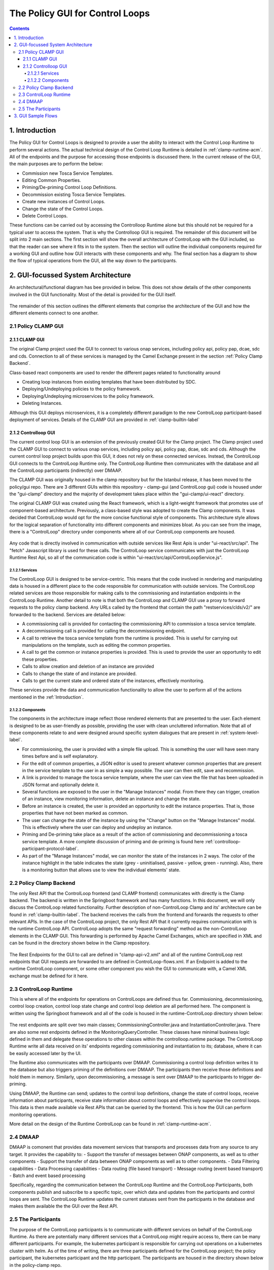 .. This work is licensed under a Creative Commons Attribution 4.0 International License.

.. _clamp-gui-controlloop:

The Policy GUI for Control Loops
********************************

.. contents::
    :depth: 4

.. _Introduction:

1. Introduction
###############
The Policy GUI for Control Loops is designed to provide a user the ability to interact with the Control Loop Runtime to perform several actions. The actual technical design of the Control Loop Runtime is detailed in :ref:`clamp-runtime-acm`. All of the endpoints and the purpose for accessing those endpoints is discussed there. In the current release of the GUI, the main purposes are to perform the below:

- Commission new Tosca Service Templates.
- Editing Common Properties.
- Priming/De-priming Control Loop Definitions.
- Decommission existing Tosca Service Templates.
- Create new instances of Control Loops.
- Change the state of the Control Loops.
- Delete Control Loops.

These functions can be carried out by accessing the Controlloop Runtime alone but this should not be required for a typical user to access the system. That is why the Controlloop GUI is required. The remainder of this document will be split into 2 main sections. The first section will show the overall architecture of ControlLoop with the GUI included, so that the reader can see where it fits in to the system. Then the section will outline the individual components required for a working GUI and outline how GUI interacts with these components and why. The final section has a diagram to show the flow of typical operations from the GUI, all the way down to the participants.

2. GUI-focussed System Architecture
###################################
An architectural/functional diagram has bee provided in below. This does not show details of the other components involved in the GUI functionality. Most of the detail is provided for the GUI itself.

    .. image:: ../images/gui/GUI-Architecture.png
        :align: center

The remainder of this section outlines the different elements that comprise the architecture of the GUI and how the different elements connect to one another.

2.1 Policy CLAMP GUI
--------------------

2.1.1 CLAMP GUI
================
The original Clamp project used the GUI to connect to various onap services, including policy api, policy pap, dcae, sdc and cds. Connection to all of these services is managed by the Camel Exchange present in the section :ref:`Policy Clamp Backend`.

Class-based react components are used to render the different pages related to functionality around

- Creating loop instances from existing templates that have been distributed by SDC.
- Deploying/Undeploying policies to the policy framework.
- Deploying/Undeploying microservices to the policy framework.
- Deleting Instances.

Although this GUI deploys microservices, it is a completely different paradigm to the new ControlLoop participant-based deployment of services. Details of the CLAMP GUI are provided in :ref:`clamp-builtin-label`

2.1.2 Controlloop GUI
=====================

The current control loop GUI is an extension of the previously created GUI for the Clamp project. The Clamp project used the CLAMP GUI to connect to various onap services, including policy api, policy pap, dcae, sdc and cds. Although the current control loop project builds upon this GUI, it does not rely on these connected services. Instead, the ControlLoop GUI connects to the ControlLoop Runtime only. The ControlLoop Runtime then communicates with the database and all the ControlLoop participants (indirectly) over DMAAP.

The CLAMP GUI was originally housed in the clamp repository but for the Istanbul release, it has been moved to the policy/gui repo. There are 3 different GUIs within this repository - clamp-gui (and ControlLoop gui) code is housed under the "gui-clamp" directory and the majority of development takes place within the "gui-clamp/ui-react" directory.

The original CLAMP GUI was created using the React framework, which is a light-weight framework that promotes use of component-based architecture. Previously, a class-based style was adopted to create the Clamp components. It was decided that ControlLoop would opt for the more concise functional style of components. This architecture style allows for the logical separation of functionality into different components and minimizes bloat. As you can see from the image, there is a "ControlLoop" directory under components where all of our ControlLoop components are housed.

    .. image:: ../images/gui/ComponentFileStructure.png

Any code that is directly involved in communication with outside services like Rest Apis is under "ui-react/src/api". The "fetch" Javascript library is used for these calls. The ControlLoop service communicates with just the ControlLoop Runtime Rest Api, so all of the communication code is within "ui-react/src/api/ControlLoopService.js".

2.1.2.1 Services
""""""""""""""""
The ControlLoop GUI is designed to be service-centric. This means that the code involved in rendering and manipulating data is housed in a different place to the code responsible for communication with outside services. The ControlLoop related services are those responsible for making calls to the commissioning and instantiation endpoints in the ControlLoop Runtime. Another detail to note is that both the ControlLoop and CLAMP GUI use a proxy to forward requests to the policy clamp backend. Any URLs called by the frontend that contain the path "restservices/clds/v2/" are forwarded to the backend. Services are detailed below:

- A commissioning call is provided for contacting the commissioning API to commission a tosca service template.
- A decommissioning call is provided for calling the decommissioning endpoint.
- A call to retrieve the tosca service template from the runtime is provided. This is useful for carrying out manipulations on the template, such as editing the common properties.
- A call to get the common or instance properties is provided. This is used to provide the user an opportunity to edit these properties.
- Calls to allow creation and deletion of an instance are provided
- Calls to change the state of and instance are provided.
- Calls to get the current state and ordered state of the instances, effectively monitoring.

These services provide the data and communication functionality to allow the user to perform all of the actions mentioned in the :ref:`Introduction`.

2.1.2.2 Components
""""""""""""""""""
The components in the architecture image reflect those rendered elements that are presented to the user. Each element is designed to be as user-friendly as possible, providing the user with clean uncluttered information. Note that all of these components relate to and were designed around specific system dialogues that are present in :ref:`system-level-label`.

- For commissioning, the user is provided with a simple file upload. This is something the user will have seen many times before and is self explanatory.
- For the edit of common properties, a JSON editor is used to present whatever common properties that are present in the service template to the user in as simple a way possible. The user can then edit, save and recommission.
- A link is provided to manage the tosca service template, where the user can view the file that has been uploaded in JSON format and optionally delete it.
- Several functions are exposed to the user in the "Manage Instances" modal. From there they can trigger, creation of an instance, view monitoring information, delete an instance and change the state.
- Before an instance is created, the user is provided an opportunity to edit the instance properties. That is, those properties that have not been marked as common.
- The user can change the state of the instance by using the "Change" button on the "Manage Instances" modal. This is effectively where the user can deploy and undeploy an instance.
- Priming and De-priming take place as a result of the action of commissioning and decommissioning a tosca service template. A more complete discussion of priming and de-priming is found here :ref:`controlloop-participant-protocol-label`.
- As part of the "Manage Instances" modal, we can monitor the state of the instances in 2 ways. The color of the instance highlight in the table indicates the state (grey - uninitialised, passive - yellow, green - running). Also, there is a monitoring button that allows use to view the individual elements' state.

.. _Policy Clamp Backend:

2.2 Policy Clamp Backend
------------------------
The only Rest API that the ControlLoop frontend (and CLAMP frontend) communicates with directly is the Clamp backend. The backend is written in the Springboot framework and has many functions. In this document, we will only discuss the ControlLoop related functionality. Further description of non-ControlLoop Clamp and its' architecture can be found in :ref:`clamp-builtin-label`. The backend receives the calls from the frontend and forwards the requests to other relevant APIs. In the case of the ControlLoop project, the only Rest API that it currently requires communication with is the runtime ControlLoop API. ControlLoop adopts the same "request forwarding" method as the non-ControlLoop elements in the CLAMP GUI. This forwarding is performed by Apache Camel Exchanges, which are specified in XML and can be found in the directory shown below in the Clamp repository.

    .. image:: ../images/gui/CamelDirectory.png

The Rest Endpoints for the GUI to call are defined in "clamp-api-v2.xml" and all of the runtime ControlLoop rest endpoints that GUI requests are forwarded to are defined in ControlLoop-flows.xml. If an Endpoint is added to the runtime ControlLoop component, or some other component you wish the GUI to communicate with, a Camel XML exchange must be defined for it here.

2.3 ControlLoop Runtime
-----------------------
This is where all of the endpoints for operations on ControlLoops are defined thus far. Commissioning, decommissioning, control loop creation, control loop state change and control loop deletion are all performed here. The component is written using the Springboot framework and all of the code is housed in the runtime-ControlLoop directory shown below:

    .. image:: ../images/gui/RuntimeControlloopDirectory.png

The rest endpoints are split over two main classes; CommissioningController.java and InstantiationController.java. There are also some rest endpoints defined in the MonitoringQueryController. These classes have minimal business logic defined in them and delegate these operations to other classes within the controlloop.runtime package. The ControlLoop Runtime write all data received on its' endpoints regarding commissioning and instantiation to its; database, where it can be easily accessed later by the UI.

The Runtime also communicates with the participants over DMAAP. Commissioning a control loop definition writes it to the database but also triggers priming of the definitions over DMAAP. The participants then receive those definitions and hold them in memory. Similarly, upon decommissioning, a message is sent over DMAAP to the participants to trigger de-priming.

Using DMAAP, the Runtime can send; updates to the control loop definitions, change the state of control loops, receive information about participants, receive state information about control loops and effectively supervise the control loops. This data is then made available via Rest APIs that can be queried by the frontend. This is how the GUI can perform monitoring operations.

More detail on the design of the Runtime ControlLoop can be found in :ref:`clamp-runtime-acm`.

2.4 DMAAP
---------
DMAAP is comonent that provides data movement services that transports and processes data from any source to any target.  It provides the capability to:
- Support the transfer of messages between ONAP components, as well as to other components
- Support the transfer of data between ONAP components as well as to other components.
- Data Filtering capabilities
- Data Processing capabilities
- Data routing (file based transport)
- Message routing (event based transport)
- Batch and event based processing

Specifically, regarding the communication between the ControlLoop Runtime and the ControlLoop Participants, both components publish and subscribe to a specific topic, over which data and updates from the participants and control loops are sent. The ControlLoop Runtime updates the current statuses sent from the participants in the database and makes them available the the GUI over the Rest API.

2.5 The Participants
--------------------
The purpose of the ControlLoop participants is to communicate with different services on behalf of the ControlLoop Runtime. As there are potentially many different services that a ControlLoop might require access to, there can be many different participants. For example, the kubernetes participant is responsible for carrying out operations on a kubernetes cluster with helm. As of the time of writing, there are three participants defined for the ControlLoop project; the policy participant, the kubernetes participant and the http participant. The participants are housed in the directory shown below in the policy-clamp repo.

    .. image:: ../images/gui/ParticipantsDirectory.png

The participants communicate with the Runtime over DMAAP. Tosca service template specifications, ControlLoop updates and state changes are shared with the participants via messages from runtime ControlLoop through the topic "POLICY-CLRUNTIME-PARTICIPANT".

3. GUI Sample Flows
###################
The primary flows from the GUI to the backend, through DMAAP and the participants are shown in the diagram below. This diagram just serves as an illustration of the scenarios that the user will experience in the GUI. You can see factually complete dialogues in :ref:`system-level-label`.

    .. image:: ../images/gui/GUI-Flow.png
